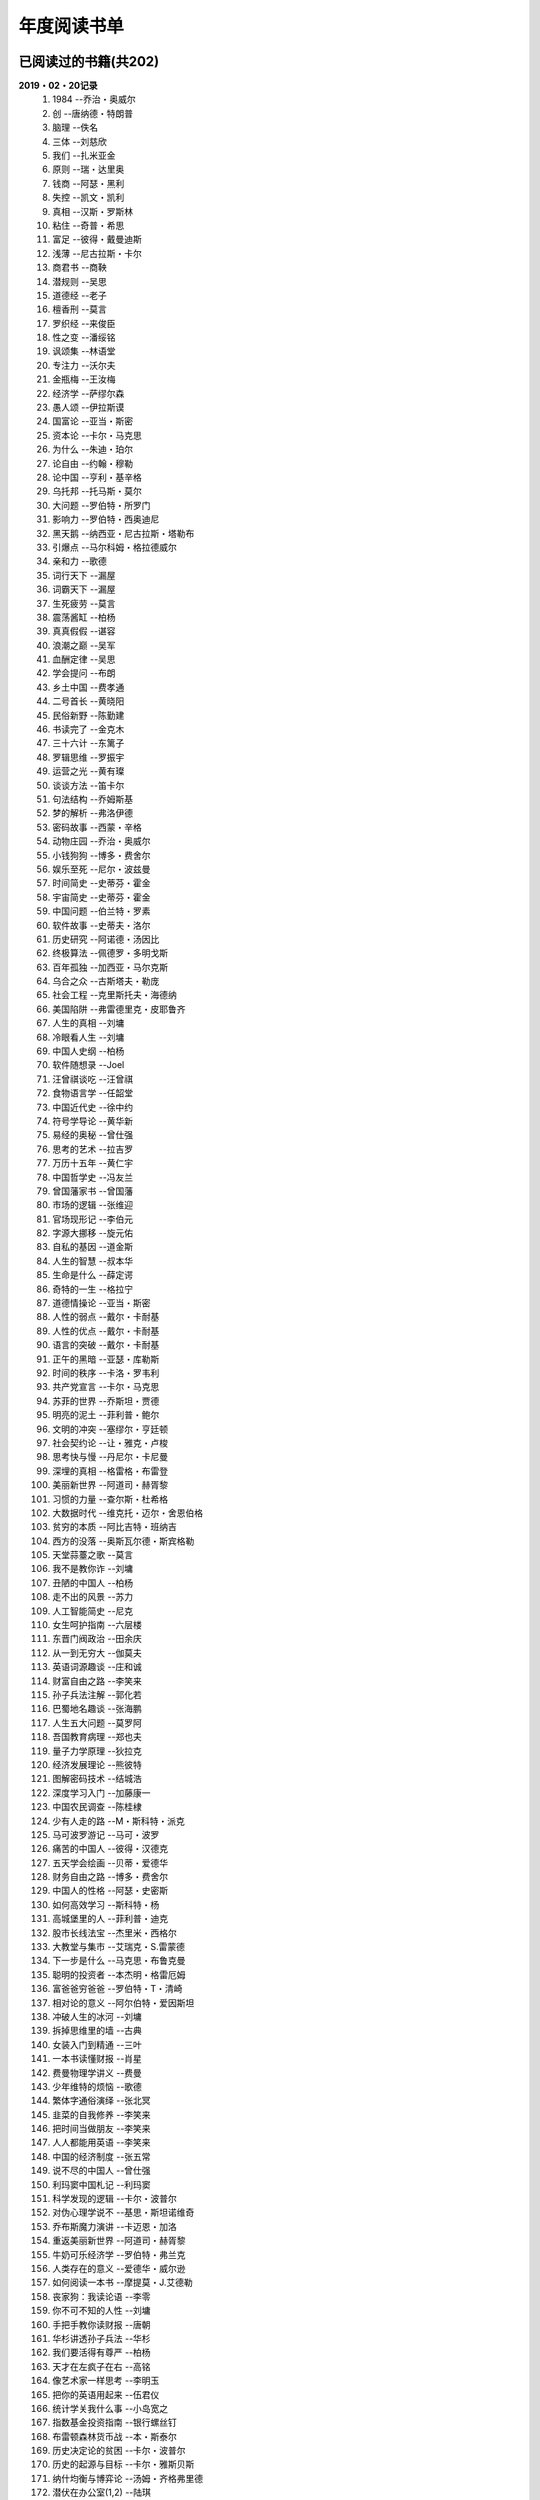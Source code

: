 年度阅读书单 
^^^^^^^^^^^^^^^^^^^^^^^^^^^^^^^^^^

已阅读过的书籍(共202)
-------------------------------------------
**2019・02・20记录**
    (1) 1984                         --乔治・奥威尔
    (#) 创                           --唐纳德・特朗普
    (#) 脑理                         --佚名
    (#) 三体                         --刘慈欣
    (#) 我们                         --扎米亚金
    (#) 原则                         --瑞・达里奥
    (#) 钱商                         --阿瑟・黑利
    (#) 失控                         --凯文・凯利
    (#) 真相                         --汉斯・罗斯林
    (#) 粘住                         --奇普・希思
    (#) 富足                         --彼得・戴曼迪斯
    (#) 浅薄                         --尼古拉斯・卡尔
    (#) 商君书                       --商鞅
    (#) 潜规则                       --吴思
    (#) 道德经                       --老子
    (#) 檀香刑                       --莫言
    (#) 罗织经                       --来俊臣
    (#) 性之变                       --潘绥铭
    (#) 讽颂集                       --林语堂
    (#) 专注力                       --沃尔夫
    (#) 金瓶梅                       --王汝梅
    (#) 经济学                       --萨缪尔森
    (#) 愚人颂                       --伊拉斯谟
    (#) 国富论                       --亚当・斯密
    (#) 资本论                       --卡尔・马克思
    (#) 为什么                       --朱迪・珀尔
    (#) 论自由                       --约翰・穆勒
    (#) 论中国                       --亨利・基辛格
    (#) 乌托邦                       --托马斯・莫尔
    (#) 大问题                       --罗伯特・所罗门
    (#) 影响力                       --罗伯特・西奥迪尼
    (#) 黑天鹅                       --纳西亚・尼古拉斯・塔勒布
    (#) 引爆点                       --马尔科姆・格拉德威尔
    (#) 亲和力                       --歌德
    (#) 词行天下                     --漏屋
    (#) 词霸天下                     --漏屋
    (#) 生死疲劳                     --莫言
    (#) 震荡酱缸                     --柏杨
    (#) 真真假假                     --谌容
    (#) 浪潮之巅                     --吴军
    (#) 血酬定律                     --吴思
    (#) 学会提问                     --布朗
    (#) 乡土中国                     --费孝通
    (#) 二号首长                     --黄晓阳
    (#) 民俗新野                     --陈勤建
    (#) 书读完了                     --金克木
    (#) 三十六计                     --东篱子
    (#) 罗辑思维                     --罗振宇
    (#) 运营之光                     --黄有璨
    (#) 谈谈方法                     --笛卡尔
    (#) 句法结构                     --乔姆斯基
    (#) 梦的解析                     --弗洛伊德
    (#) 密码故事                     --西蒙・辛格
    (#) 动物庄园                     --乔治・奥威尔
    (#) 小钱狗狗                     --博多・费舍尔
    (#) 娱乐至死                     --尼尔・波兹曼
    (#) 时间简史                     --史蒂芬・霍金
    (#) 宇宙简史                     --史蒂芬・霍金
    (#) 中国问题                     --伯兰特・罗素
    (#) 软件故事                     --史蒂夫・洛尔
    (#) 历史研究                     --阿诺德・汤因比
    (#) 终极算法                     --佩德罗・多明戈斯
    (#) 百年孤独                     --加西亚・马尔克斯
    (#) 乌合之众                     --古斯塔夫・勒庞
    (#) 社会工程                     --克里斯托夫・海德纳
    (#) 美国陷阱                     --弗雷德里克・皮耶鲁齐
    (#) 人生的真相                   --刘墉
    (#) 冷眼看人生                   --刘墉
    (#) 中国人史纲                   --柏杨
    (#) 软件随想录                   --Joel
    (#) 汪曾祺谈吃                   --汪曾祺
    (#) 食物语言学                   --任韶堂
    (#) 中国近代史                   --徐中约
    (#) 符号学导论                   --黄华新
    (#) 易经的奥秘                   --曾仕强
    (#) 思考的艺术                   --拉吉罗
    (#) 万历十五年                   --黄仁宇
    (#) 中国哲学史                   --冯友兰
    (#) 曾国藩家书                   --曾国藩
    (#) 市场的逻辑                   --张维迎
    (#) 官场现形记                   --李伯元
    (#) 字源大挪移                   --旋元佑
    (#) 自私的基因                   --道金斯
    (#) 人生的智慧                   --叔本华
    (#) 生命是什么                   --薛定谔
    (#) 奇特的一生                   --格拉宁
    (#) 道德情操论                   --亚当・斯密
    (#) 人性的弱点                   --戴尔・卡耐基
    (#) 人性的优点                   --戴尔・卡耐基
    (#) 语言的突破                   --戴尔・卡耐基
    (#) 正午的黑暗                   --亚瑟・库勒斯
    (#) 时间的秩序                   --卡洛・罗韦利
    (#) 共产党宣言                   --卡尔・马克思
    (#) 苏菲的世界                   --乔斯坦・贾德
    (#) 明亮的泥土                   --菲利普・鲍尔
    (#) 文明的冲突                   --塞缪尔・亨廷顿
    (#) 社会契约论                   --让・雅克・卢梭
    (#) 思考快与慢                   --丹尼尔・卡尼曼
    (#) 深埋的真相                   --格雷格・布雷登
    (#) 美丽新世界                   --阿道司・赫胥黎
    (#) 习惯的力量                   --查尔斯・杜希格
    (#) 大数据时代                   --维克托・迈尔・舍恩伯格
    (#) 贫穷的本质                   --阿比吉特・班纳吉
    (#) 西方的没落                   --奥斯瓦尔德・斯宾格勒
    (#) 天堂蒜薹之歌                 --莫言
    (#) 我不是教你诈                 --刘墉
    (#) 丑陋的中国人                 --柏杨
    (#) 走不出的风景                 --苏力
    (#) 人工智能简史                 --尼克
    (#) 女生呵护指南                 --六层楼
    (#) 东晋门阀政治                 --田余庆
    (#) 从一到无穷大                 --伽莫夫
    (#) 英语词源趣谈                 --庄和诚
    (#) 财富自由之路                 --李笑来
    (#) 孙子兵法注解                 --郭化若
    (#) 巴蜀地名趣谈                 --张海鹏
    (#) 人生五大问题                 --莫罗阿
    (#) 吾国教育病理                 --郑也夫
    (#) 量子力学原理                 --狄拉克
    (#) 经济发展理论                 --熊彼特
    (#) 图解密码技术                 --结城浩
    (#) 深度学习入门                 --加藤康一
    (#) 中国农民调查                 --陈桂棣
    (#) 少有人走的路                 --M・斯科特・派克
    (#) 马可波罗游记                 --马可・波罗
    (#) 痛苦的中国人                 --彼得・汉德克
    (#) 五天学会绘画                 --贝蒂・爱德华
    (#) 财务自由之路                 --博多・费舍尔
    (#) 中国人的性格                 --阿瑟・史密斯
    (#) 如何高效学习                 --斯科特・杨
    (#) 高城堡里的人                 --菲利普・迪克
    (#) 股市长线法宝                 --杰里米・西格尔
    (#) 大教堂与集市                 --艾瑞克・S.雷蒙德
    (#) 下一步是什么                 --马克思・布鲁克曼
    (#) 聪明的投资者                 --本杰明・格雷厄姆
    (#) 富爸爸穷爸爸                 --罗伯特・T・清崎
    (#) 相对论的意义                 --阿尔伯特・爱因斯坦
    (#) 冲破人生的冰河               --刘墉
    (#) 拆掉思维里的墙               --古典
    (#) 女装入门到精通               --三叶
    (#) 一本书读懂财报               --肖星
    (#) 费曼物理学讲义               --费曼
    (#) 少年维特的烦恼               --歌德
    (#) 繁体字通俗演绎               --张北冥
    (#) 韭菜的自我修养               --李笑来
    (#) 把时间当做朋友               --李笑来
    (#) 人人都能用英语               --李笑来
    (#) 中国的经济制度               --张五常
    (#) 说不尽的中国人               --曾仕强
    (#) 利玛窦中国札记               --利玛窦
    (#) 科学发现的逻辑               --卡尔・波普尔
    (#) 对伪心理学说不               --基思・斯坦诺维奇
    (#) 乔布斯魔力演讲               --卡迈恩・加洛
    (#) 重返美丽新世界               --阿道司・赫胥黎
    (#) 牛奶可乐经济学               --罗伯特・弗兰克
    (#) 人类存在的意义               --爱德华・威尔逊
    (#) 如何阅读一本书               --摩提莫・J.艾德勒
    (#) 丧家狗：我读论语             --李零
    (#) 你不可不知的人性             --刘墉
    (#) 手把手教你读财报             --唐朝
    (#) 华杉讲透孙子兵法             --华杉
    (#) 我们要活得有尊严             --柏杨
    (#) 天才在左疯子在右             --高铭
    (#) 像艺术家一样思考             --李明玉
    (#) 把你的英语用起来             --伍君仪
    (#) 统计学关我什么事             --小岛宽之
    (#) 指数基金投资指南             --银行螺丝钉
    (#) 布雷顿森林货币战             --本・斯泰尔
    (#) 历史决定论的贫困             --卡尔・波普尔
    (#) 历史的起源与目标             --卡尔・雅斯贝斯
    (#) 纳什均衡与博弈论             --汤姆・齐格弗里德
    (#) 潜伏在办公室(1,2)            --陆琪
    (#) 环球国家地理.欧洲            --国家地理编委
    (#) 特朗普成功创业101            --迈克尔・戈登
    (#) 英译中国现代散文选           --张培基
    (#) 写给大家看的设计书           --威廉姆斯
    (#) 写给女人的幸福箴言           --戴尔・卡耐基
    (#) 在脑袋一侧猛敲一下           --罗杰・冯.欧克
    (#) 自然哲学的数学原理           --艾萨克・牛顿
    (#) 冰与火：中国股市记忆         --郭振玺
    (#) 中国文化的深层次结构         --孙培基
    (#) 中国人的焦虑从哪里来         --茅于轼
    (#) 英语思维是这样炼成的         --王乐平
    (#) 世界上最简单的会计书         --达雷尔・穆利斯
    (#) 高效能人士的七个习惯         --史蒂芬・柯维
    (#) 写给大家看的PPT设计书        --威廉姆斯
    (#) 建丰二年：新中国乌有史       --陈冠中
    (#) 六个月学会任何一门外语       --龙飞虎
    (#) 英语魔法师之语法俱乐部       --旋元佑
    (#) 你一定爱读的极简欧洲史       --约翰・赫斯特
    (#) 人类简史：从动物到上帝       --尤瓦尔・诺亚・赫拉利
    (#) 未来简史：从智人到智神       --尤瓦尔・诺亚・赫拉利
    (#) 论人类不平等的起源和基础     --让・雅克・卢梭
    (#) 今日简史：人类命运大议题     --尤瓦尔・诺亚・赫拉利
    (#) 找对英语学习方法的第一本书   --漏屋
    (#) 认知突围：做复杂时代的明白人 --蔡垒磊
    (#) Unix痛恨者手册               --Simon Garfinkel
    (#) Little Prince                --Antoine de Saint-Exuper
    (#) Who moved my cheese          --斯宾塞・约翰逊
    (#) The Old Man and The Sea      --Ernest Hemingway
    (#) Lady Chatterley's Lover      --D・H.Lawrence
    (#) How the English became the English   --Simon Horobin

2018年年度书单(共66本)
-------------------------------------------
**2019・02・20记录**
    (1) 1984                         --乔治・奥威尔
    (#) 我们                         --扎米亚金
    (#) 原则                         --瑞・达里奥
    (#) 事实                         --汉斯・罗斯林
    (#) 粘住                         --奇普・希思
    (#) 经济学                       --萨缪尔森
    (#) 国富论                       --亚当・斯密
    (#) 资本论                       --卡尔・马克思
    (#) 乌托邦                       --托马斯・莫尔
    (#) 影响力                       --罗伯特・西奥迪尼
    (#) 引爆点                       --马尔科姆・格拉德威尔
    (#) 词行天下                     --漏屋
    (#) 词霸天下                     --漏屋
    (#) 罗辑思维                     --罗振宇
    (#) 乡土中国                     --费孝通
    (#) 句法结构                     --乔姆斯基
    (#) 动物庄园                     --乔治・奥威尔
    (#) 小钱狗狗                     --博多・费舍尔
    (#) 软件故事                     --史蒂夫・洛尔
    (#) 终极算法                     --佩德罗・多明戈斯
    (#) 乌合之众                     --古斯塔夫・勒庞
    (#) 生命是什么                   --薛定谔
    (#) 奇特的一生                   --格拉宁
    (#) 字源大挪移                   --旋元佑
    (#) 道德情操论                   --亚当・斯密
    (#) 共产党宣言                   --卡尔・马克思
    (#) 苏菲的世界                   --乔斯坦・贾德
    (#) 美丽新世界                   --阿道司・赫胥黎
    (#) 财富自由之路                 --李笑来
    (#) 英语词源趣谈                 --庄和诚
    (#) 量子力学原理                 --狄拉克
    (#) 经济发展理论                 --熊彼特
    (#) 深度学习入门                 --加藤康一
    (#) 财务自由之路                 --博多・费舍尔
    (#) 五天学会绘画                 --贝蒂・爱德华
    (#) 富爸爸穷爸爸                 --罗伯特・T.清崎
    (#) 大教堂与集市                 --艾瑞克・S.雷蒙德
    (#) 女装入门到精通               --三叶
    (#) 费曼物理学讲义               --费曼
    (#) 拆掉思维里的墙               --古典
    (#) 繁体字通俗演绎               --张北冥
    (#) 韭菜的自我修养               --李笑来
    (#) 把时间当做朋友               --李笑来
    (#) 人人都能用英语               --李笑来
    (#) Unix痛恨者手册               --Simon Garfinkel
    (#) 对伪心理学说不               --基思・斯坦诺维奇
    (#) 牛奶可乐经济学               --罗伯特・弗兰克
    (#) 如何阅读一本书               --摩提莫・J.艾德勒
    (#) 把你的英语用起来             --伍君仪
    (#) 统计学关我什么事             --小岛宽之
    (#) 指数基金投资指南             --银行螺丝钉
    (#) 写给大家看的设计书           --威廉姆斯
    (#) 英语思维是这样炼成的         --王乐平
    (#) 写给大家看的PPT设计书        --威廉姆斯
    (#) 六个月学会任何一门外语       --龙飞虎
    (#) 英语魔法师之语法俱乐部       --旋元佑
    (#) 你一定爱读的极简欧洲史       --约翰・赫斯特
    (#) 人类简史：从动物到上帝       --尤瓦尔・诺亚・赫拉利
    (#) 未来简史：从智人到智神       --尤瓦尔・诺亚・赫拉利
    (#) 今日简史：人类命运大议题     --尤瓦尔・诺亚・赫拉利
    (#) 找对英语学习方法的第一本书   --漏屋
    (#) 认知突围：做复杂时代的明白人 --蔡垒磊
    (#) Little Prince                --Antoine de Saint-Exuper
    (#) Who moved my cheese          --斯宾塞・约翰逊
    (#) The Old Man and The Sea      --Ernest Hemingway
    (#) Lady Chatterley's Lover      --D・H.Lawrence


2019年年度书单(共136本)
-------------------------------------------
**2019・02・20记录**
    (1) 创                           --唐纳德・特朗普
    (#) 脑理                         --佚名
    (#) 三体                         --刘慈欣
    (#) 钱商                         --阿瑟・黑利
    (#) 失控                         --凯文・凯利
    (#) 富足                         --彼得・戴曼迪斯
    (#) 浅薄                         --尼古拉斯・卡尔
    (#) 道德经                       --老子
    (#) 商君书                       --商鞅
    (#) 潜规则                       --吴思
    (#) 檀香刑                       --莫言
    (#) 罗织经                       --来俊臣
    (#) 性之变                       --潘绥铭
    (#) 讽颂集                       --林语堂
    (#) 金瓶梅                       --王汝梅
    (#) 专注力                       --沃尔夫
    (#) 愚人颂                       --伊拉斯谟
    (#) 为什么                       --朱迪・珀尔
    (#) 论自由                       --约翰・穆勒
    (#) 论中国                       --亨利・基辛格
    (#) 大问题                       --罗伯特・所罗门
    (#) 黑天鹅                       --纳西亚・尼古拉斯・塔勒布
    (#) 亲和力                       --歌德
    (#) 浪潮之巅                     --吴军
    (#) 血酬定律                     --吴思
    (#) 生死疲劳                     --莫言
    (#) 学会提问                     --布朗
    (#) 震荡酱缸                     --柏杨
    (#) 真真假假                     --谌容
    (#) 三十六计                     --东篱子
    (#) 二号首长                     --黄晓阳
    (#) 民俗新野                     --陈勤建
    (#) 书读完了                     --金克木
    (#) 运营之光                     --黄有璨
    (#) 谈谈方法                     --笛卡尔
    (#) 梦的解析                     --弗洛伊德
    (#) 密码故事                     --西蒙・辛格
    (#) 娱乐至死                     --尼尔・波兹曼
    (#) 中国问题                     --伯兰特・罗素
    (#) 时间简史                     --史蒂芬・霍金
    (#) 宇宙简史                     --史蒂芬・霍金
    (#) 历史研究                     --阿诺德・汤因比
    (#) 百年孤独                     --加西亚・马尔克斯
    (#) 社会工程                     --克里斯托夫・海德纳
    (#) 美国陷阱                     --弗雷德里克・皮耶鲁齐
    (#) 人生的真相                   --刘墉
    (#) 冷眼看人生                   --刘墉
    (#) 中国人史纲                   --柏杨
    (#) 软件随想录                   --Joel
    (#) 官场现形记                   --李伯元
    (#) 自私的基因                   --道金斯
    (#) 曾国藩家书                   --曾国藩
    (#) 易经的奥秘                   --曾仕强
    (#) 市场的逻辑                   --张维迎
    (#) 万历十五年                   --黄仁宇
    (#) 中国哲学史                   --冯友兰
    (#) 中国近代史                   --徐中约
    (#) 符号学导论                   --黄华新
    (#) 思考的艺术                   --拉吉罗
    (#) 汪曾祺谈吃                   --汪曾祺
    (#) 食物语言学                   --任韶堂
    (#) 人生的智慧                   --叔本华
    (#) 人性的弱点                   --戴尔・卡耐基
    (#) 人性的优点                   --戴尔・卡耐基
    (#) 语言的突破                   --戴尔・卡耐基
    (#) 时间的秩序                   --卡洛・罗韦利
    (#) 正午的黑暗                   --亚瑟・库勒斯
    (#) 社会契约论                   --让・雅克・卢梭
    (#) 明亮的泥土                   --菲利普・鲍尔
    (#) 文明的冲突                   --塞缪尔・亨廷顿
    (#) 习惯的力量                   --查尔斯・杜希格
    (#) 深埋的真相                   --格雷格・布雷登
    (#) 思考快与慢                   --丹尼尔・卡尼曼
    (#) 大数据时代                   --维克托・迈尔・舍恩伯格
    (#) 贫穷的本质                   --阿比吉特・班纳吉
    (#) 西方的没落                   --奥斯瓦尔德・斯宾格勒
    (#) 天堂蒜薹之歌                 --莫言
    (#) 丑陋的中国人                 --柏杨
    (#) 走不出的风景                 --苏力
    (#) 我不是教你诈                 --刘墉
    (#) 人工智能简史                 --尼克
    (#) 女生呵护指南                 --六层楼
    (#) 东晋门阀政治                 --田余庆
    (#) 从一到无穷大                 --伽莫夫
    (#) 孙子兵法注解                 --郭化若
    (#) 巴蜀地名趣谈                 --张海鹏
    (#) 人生五大问题                 --莫罗阿
    (#) 吾国教育病理                 --郑也夫
    (#) 图解密码技术                 --结城浩
    (#) 中国农民调查                 --陈桂棣
    (#) 马可波罗游记                 --马可・波罗
    (#) 中国人的性格                 --阿瑟・史密斯
    (#) 痛苦的中国人                 --彼得・汉德克
    (#) 如何高效学习                 --斯科特・杨
    (#) 高城堡里的人                 --菲利普・迪克
    (#) 股市长线法宝                 --杰里米・西格尔
    (#) 下一步是什么                 --马克思・布鲁克曼
    (#) 聪明的投资者                 --本杰明・格雷厄姆
    (#) 相对论的意义                 --阿尔伯特・爱因斯坦
    (#) 一本书读懂财报               --肖星
    (#) 冲破人生的冰河               --刘墉
    (#) 少年维特的烦恼               --歌德
    (#) 中国的经济制度               --张五常
    (#) 说不尽的中国人               --曾仕强
    (#) 利玛窦中国札记               --利玛窦
    (#) 科学发现的逻辑               --卡尔・波普尔
    (#) 乔布斯魔力演讲               --卡迈恩・加洛
    (#) 人类存在的意义               --爱德华・威尔逊
    (#) 重返美丽新世界               --阿道司・赫胥黎
    (#) Linux就该这么学              --刘遄
    (#) 华杉讲透孙子兵法             --华杉
    (#) 我们要活得有尊严             --柏杨
    (#) 你不可不知的人性             --刘墉
    (#) 手把手教你读财报             --唐朝
    (#) 丧家狗：我读论语             --李零
    (#) 天才在左疯子在右             --高铭
    (#) 像艺术家一样思考             --李明玉
    (#) 布雷顿森林货币战             --本・斯泰尔
    (#) 历史决定论的贫困             --卡尔・波普尔
    (#) 纳什均衡与博弈论             --汤姆・齐格弗里德
    (#) 少有人走的路(一)             --M・斯科特・派克
    (#) 潜伏在办公室(1,2)            --陆琪
    (#) 环球国家地理.欧洲            --国家地理编委
    (#) 特朗普成功创业101            --迈克尔・戈登
    (#) 英译中国现代散文选           --张培基
    (#) 写给女人的幸福箴言           --戴尔・卡耐基
    (#) 在脑袋一侧猛敲一下           --罗杰・冯.欧克
    (#) 自然哲学的数学原理           --艾萨克・牛顿
    (#) 中国文化的深层次结构         --孙培基
    (#) 中国人的焦虑从哪里来         --茅于轼
    (#) 冰与火：中国股市记忆         --郭振玺
    (#) 高效能人士的七个习惯         --史蒂芬・柯维
    (#) 世界上最简单的会计书         --达雷尔・穆利斯
    (#) 建丰二年：新中国乌有史       --陈冠中
    (#) 论人类不平等的起源和基础     --让・雅克・卢梭
    (#) How the English became the English   --Simon Horobin

2020年年度书单(共0本)
-------------------------------------------
**2020・01・01记录**
    (1) xxx                          --xxx
